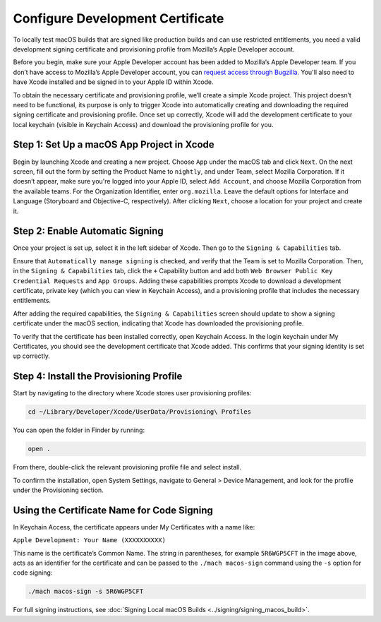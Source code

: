 Configure Development Certificate
=============================================================

To locally test macOS builds that are signed like production builds and can use
restricted entitlements, you need a valid development signing certificate and
provisioning profile from Mozilla’s Apple Developer account.

Before you begin, make sure your Apple Developer account has been added to
Mozilla’s Apple Developer team. If you don’t have access to Mozilla’s Apple
Developer account, you can `request access through Bugzilla
<https://bugzilla.mozilla.org/enter_bug.cgi?product=App%20Stores&component=App%20Store%20Access>`__.
You'll also need to have Xcode installed and be signed in to your Apple ID
within Xcode.

To obtain the necessary certificate and provisioning profile, we’ll create a
simple Xcode project. This project doesn’t need to be functional, its purpose
is only to trigger Xcode into automatically creating and downloading the
required signing certificate and provisioning profile. Once set up correctly,
Xcode will add the development certificate to your local keychain (visible in
Keychain Access) and download the provisioning profile for you.

Step 1: Set Up a macOS App Project in Xcode
-------------------------------------------

Begin by launching Xcode and creating a new project. Choose ``App`` under the
macOS tab and click ``Next``. On the next screen, fill out the form by setting
the Product Name to ``nightly``, and under Team, select Mozilla Corporation.
If it doesn’t appear, make sure you're logged into your Apple ID, select
``Add Account``, and choose Mozilla Corporation from the available teams.
For the Organization Identifier, enter ``org.mozilla``. Leave the default
options for Interface and Language (Storyboard and Objective-C, respectively).
After clicking ``Next``, choose a location for your project and create it.

.. image:: ../img/new_xcode_project.png

Step 2: Enable Automatic Signing
--------------------------------

Once your project is set up, select it in the left sidebar of Xcode. Then go to
the ``Signing & Capabilities`` tab.

Ensure that ``Automatically manage signing`` is checked, and verify that the
Team is set to Mozilla Corporation. Then, in the ``Signing & Capabilities``
tab, click the ``+`` Capability button and add both
``Web Browser Public Key Credential Requests`` and ``App Groups``.
Adding these capabilities prompts Xcode to download a development certificate,
private key (which you can view in Keychain Access), and a provisioning profile
that includes the necessary entitlements.

.. image:: ../img/add_capability.png

After adding the required capabilities, the ``Signing & Capabilities`` screen
should update to show a signing certificate under the macOS section, indicating
that Xcode has downloaded the provisioning profile.

.. image:: ../img/cert_added.png

To verify that the certificate has been installed correctly, open Keychain
Access. In the login keychain under My Certificates, you should see the
development certificate that Xcode added. This confirms that your signing
identity is set up correctly.


Step 4: Install the Provisioning Profile
----------------------------------------

Start by navigating to the directory where Xcode stores user provisioning
profiles:

.. code-block:: shell

   cd ~/Library/Developer/Xcode/UserData/Provisioning\ Profiles

You can open the folder in Finder by running:

.. code-block:: shell

   open .

From there, double-click the relevant provisioning profile file and select
install.

To confirm the installation, open System Settings, navigate to General >
Device Management, and look for the profile under the Provisioning section.

Using the Certificate Name for Code Signing
-------------------------------------------------

In Keychain Access, the certificate appears under My Certificates with a name
like:

``Apple Development: Your Name (XXXXXXXXXX)``

This name is the certificate’s Common Name. The string in parentheses, for
example ``5R6WGP5CFT`` in the image above, acts as an identifier for
the certificate and can be passed to the ``./mach macos-sign`` command using the
``-s`` option for code signing:

.. code-block:: shell

   ./mach macos-sign -s 5R6WGP5CFT

For full signing instructions, see
:doc:`Signing Local macOS Builds <../signing/signing_macos_build>`.
